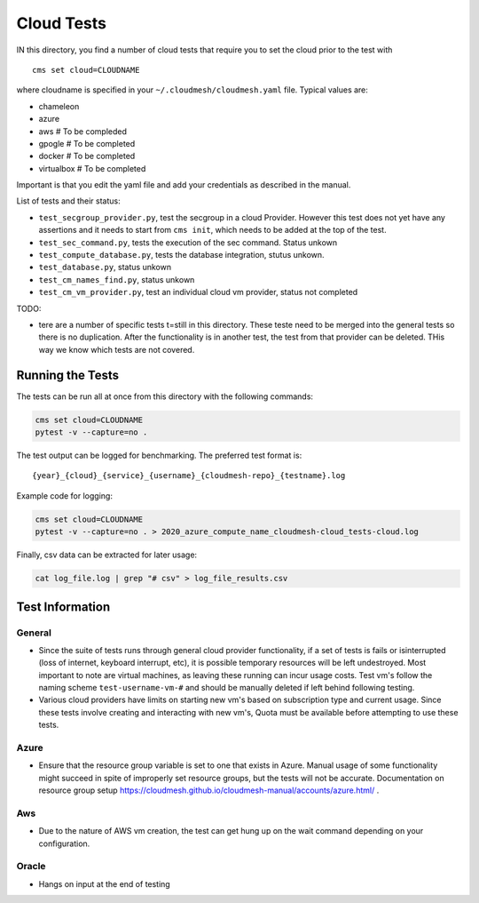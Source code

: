 Cloud Tests
===========

IN this directory, you find a number of cloud tests that require you to
set the cloud prior to the test with

::

   cms set cloud=CLOUDNAME

where cloudname is specified in your ``~/.cloudmesh/cloudmesh.yaml``
file. Typical values are:

-  chameleon
-  azure
-  aws # To be compleded
-  gpogle # To be completed
-  docker # To be completed
-  virtualbox # To be completed

Important is that you edit the yaml file and add your credentials as
described in the manual.

List of tests and their status:

-  ``test_secgroup_provider.py``, test the secgroup in a cloud Provider.
   However this test does not yet have any assertions and it needs to
   start from ``cms init``, which needs to be added at the top of the
   test.

-  ``test_sec_command.py``, tests the execution of the sec command.
   Status unkown

-  ``test_compute_database.py``, tests the database integration, stutus
   unkown.

-  ``test_database.py``, status unkown

-  ``test_cm_names_find.py``, status unkown

-  ``test_cm_vm_provider.py``, test an individual cloud vm provider,
   status not completed

TODO:

-  tere are a number of specific tests t=still in this directory. These
   teste need to be merged into the general tests so there is no
   duplication. After the functionality is in another test, the test
   from that provider can be deleted. THis way we know which tests are
   not covered.

Running the Tests
-----------------

The tests can be run all at once from this directory with the following commands: 

.. code:: bash

    cms set cloud=CLOUDNAME
    pytest -v --capture=no . 

The test output can be logged for benchmarking. The preferred test format is: 

::

    {year}_{cloud}_{service}_{username}_{cloudmesh-repo}_{testname}.log

Example code for logging:

.. code:: bash

    cms set cloud=CLOUDNAME
    pytest -v --capture=no . > 2020_azure_compute_name_cloudmesh-cloud_tests-cloud.log

Finally, csv data can be extracted for later usage:

.. code:: bash

    cat log_file.log | grep "# csv" > log_file_results.csv


Test Information
----------------

General
~~~~~~~

- Since the suite of tests runs through general cloud provider functionality, 
  if a set of tests is fails or isinterrupted (loss of internet, keyboard interrupt, etc), 
  it is possible temporary resources will be left undestroyed. Most important to note are 
  virtual machines, as leaving these running can incur usage costs. Test vm's follow the 
  naming scheme ``test-username-vm-#`` and should be manually deleted if left behind 
  following testing.

- Various cloud providers have limits on starting new vm's based on subscription type and 
  current usage. Since these tests involve creating and interacting with new vm's, Quota 
  must be available before attempting to use these tests.

Azure
~~~~~

- Ensure that the resource group variable is set to one that exists in Azure. Manual usage 
  of some functionality might succeed in spite of improperly set resource groups, but the 
  tests will not be accurate. Documentation on resource group 
  setup https://cloudmesh.github.io/cloudmesh-manual/accounts/azure.html/ . 

Aws
~~~

- Due to the nature of AWS vm creation, the test can get hung up on the wait command depending 
  on your configuration.

Oracle
~~~~~~

- Hangs on input at the end of testing
